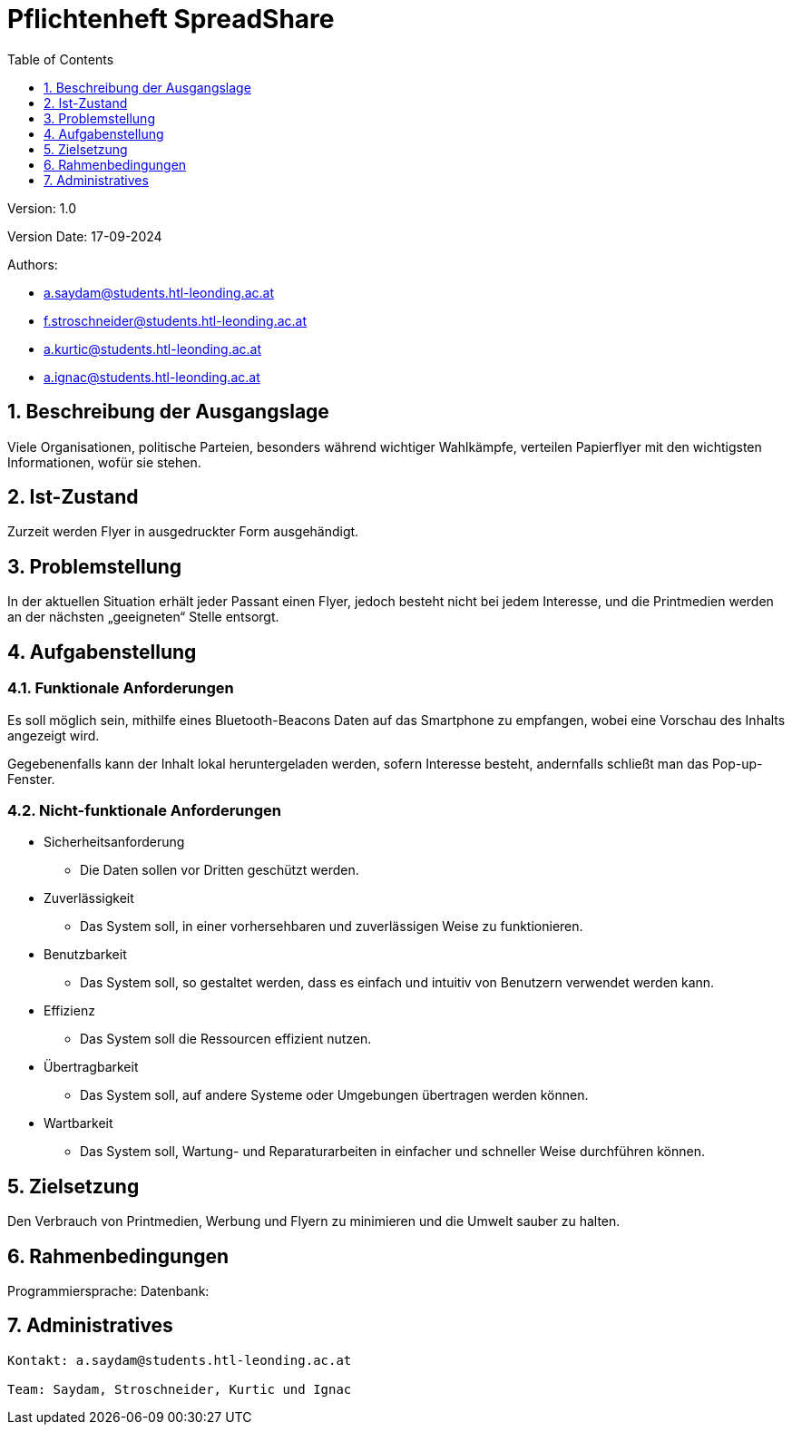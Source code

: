 = Pflichtenheft SpreadShare
:toc: left
:sectnums:
:toclevels: 1
:table-caption:

Version: 1.0

Version Date: 17-09-2024

Authors:

* a.saydam@students.htl-leonding.ac.at
* f.stroschneider@students.htl-leonding.ac.at
* a.kurtic@students.htl-leonding.ac.at
* a.ignac@students.htl-leonding.ac.at

== Beschreibung der Ausgangslage

Viele Organisationen, politische Parteien, besonders während wichtiger Wahlkämpfe, verteilen Papierflyer mit den wichtigsten Informationen, wofür sie stehen.

== Ist-Zustand

Zurzeit werden Flyer in ausgedruckter Form ausgehändigt.

== Problemstellung

In der aktuellen Situation erhält jeder Passant einen Flyer, jedoch besteht nicht bei jedem Interesse, und die Printmedien werden an der nächsten „geeigneten“ Stelle entsorgt.

== Aufgabenstellung

=== Funktionale Anforderungen

Es soll möglich sein, mithilfe eines Bluetooth-Beacons Daten auf das Smartphone zu empfangen, wobei eine Vorschau des Inhalts angezeigt wird.

Gegebenenfalls kann der Inhalt lokal heruntergeladen werden, sofern Interesse besteht, andernfalls schließt man das Pop-up-Fenster.

=== Nicht-funktionale Anforderungen

* Sicherheitsanforderung
** Die Daten sollen vor Dritten geschützt werden.

* Zuverlässigkeit
** Das System soll, in einer vorhersehbaren und zuverlässigen Weise zu funktionieren.

* Benutzbarkeit
** Das System soll, so gestaltet werden, dass es einfach und intuitiv von Benutzern verwendet werden kann.

* Effizienz
** Das System soll die Ressourcen effizient nutzen.

* Übertragbarkeit
** Das System soll, auf andere Systeme oder Umgebungen übertragen werden können.

* Wartbarkeit
** Das System soll, Wartung- und Reparaturarbeiten in einfacher und schneller Weise durchführen können.

== Zielsetzung

Den Verbrauch von Printmedien, Werbung und Flyern zu minimieren und die Umwelt sauber zu halten.

== Rahmenbedingungen

Programmiersprache: 
Datenbank: 

== Administratives

----
Kontakt: a.saydam@students.htl-leonding.ac.at

Team: Saydam, Stroschneider, Kurtic und Ignac
----